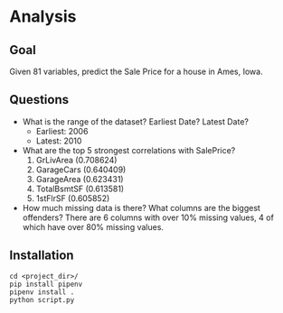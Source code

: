 * Analysis

** Goal

Given 81 variables, predict the Sale Price for a house in Ames, Iowa.

** Questions
- What is the range of the dataset? Earliest Date? Latest Date?
  - Earliest: 2006
  - Latest: 2010
- What are the top 5 strongest correlations with SalePrice?
  1. GrLivArea (0.708624)
  2. GarageCars (0.640409)
  3. GarageArea (0.623431)
  4. TotalBsmtSF (0.613581)
  5. 1stFlrSF (0.605852)
- How much missing data is there? What columns are the biggest offenders?
  There are 6 columns with over 10% missing values, 4 of which have over 80% missing values. 

** Installation
#+begin_src shell
cd <project_dir>/
pip install pipenv
pipenv install .
python script.py
#+end_src
